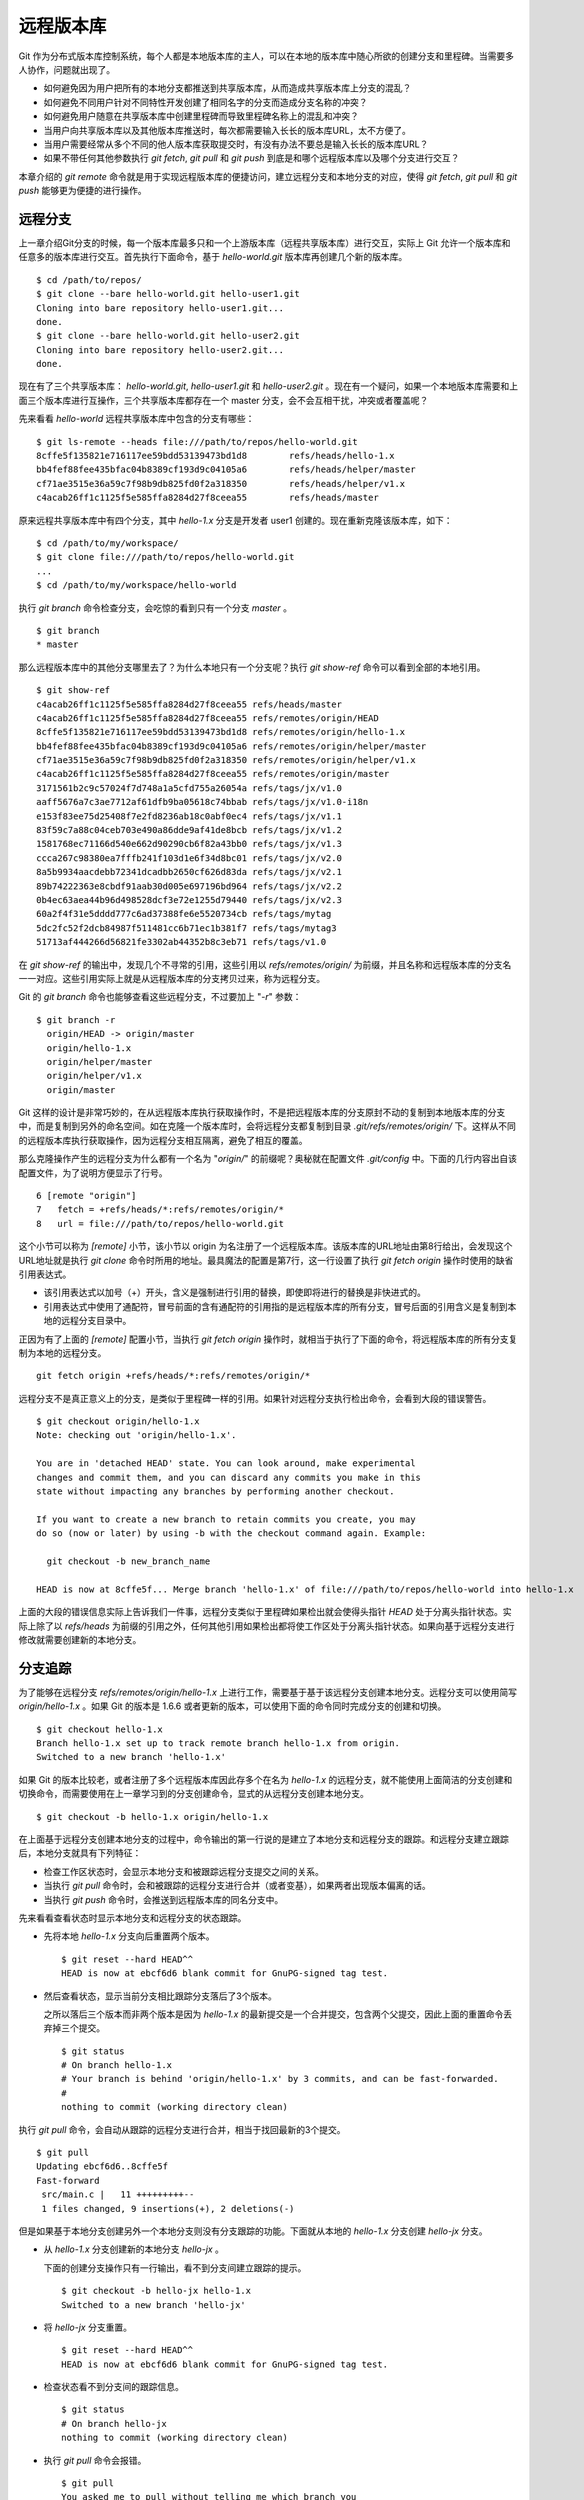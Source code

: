 远程版本库
***********

Git 作为分布式版本库控制系统，每个人都是本地版本库的主人，可以在本地的版本库中随心所欲的创建分支和里程碑。当需要多人协作，问题就出现了。

* 如何避免因为用户把所有的本地分支都推送到共享版本库，从而造成共享版本库上分支的混乱？
* 如何避免不同用户针对不同特性开发创建了相同名字的分支而造成分支名称的冲突？
* 如何避免用户随意在共享版本库中创建里程碑而导致里程碑名称上的混乱和冲突？
* 当用户向共享版本库以及其他版本库推送时，每次都需要输入长长的版本库URL，太不方便了。
* 当用户需要经常从多个不同的他人版本库获取提交时，有没有办法不要总是输入长长的版本库URL？
* 如果不带任何其他参数执行 `git fetch`, `git pull` 和 `git push` 到底是和哪个远程版本库以及哪个分支进行交互？

本章介绍的 `git remote` 命令就是用于实现远程版本库的便捷访问，建立远程分支和本地分支的对应，使得 `git fetch`, `git pull` 和 `git push` 能够更为便捷的进行操作。

远程分支
==============

上一章介绍Git分支的时候，每一个版本库最多只和一个上游版本库（远程共享版本库）进行交互，实际上 Git 允许一个版本库和任意多的版本库进行交互。首先执行下面命令，基于 `hello-world.git` 版本库再创建几个新的版本库。

::

  $ cd /path/to/repos/
  $ git clone --bare hello-world.git hello-user1.git
  Cloning into bare repository hello-user1.git...
  done.
  $ git clone --bare hello-world.git hello-user2.git
  Cloning into bare repository hello-user2.git...
  done.

现在有了三个共享版本库： `hello-world.git`, `hello-user1.git` 和 `hello-user2.git` 。现在有一个疑问，如果一个本地版本库需要和上面三个版本库进行互操作，三个共享版本库都存在一个 master 分支，会不会互相干扰，冲突或者覆盖呢？

先来看看 `hello-world` 远程共享版本库中包含的分支有哪些：

::

  $ git ls-remote --heads file:///path/to/repos/hello-world.git
  8cffe5f135821e716117ee59bdd53139473bd1d8        refs/heads/hello-1.x
  bb4fef88fee435bfac04b8389cf193d9c04105a6        refs/heads/helper/master
  cf71ae3515e36a59c7f98b9db825fd0f2a318350        refs/heads/helper/v1.x
  c4acab26ff1c1125f5e585ffa8284d27f8ceea55        refs/heads/master

原来远程共享版本库中有四个分支，其中 `hello-1.x` 分支是开发者 user1 创建的。现在重新克隆该版本库，如下：

::

  $ cd /path/to/my/workspace/
  $ git clone file:///path/to/repos/hello-world.git
  ...
  $ cd /path/to/my/workspace/hello-world


执行 `git branch` 命令检查分支，会吃惊的看到只有一个分支 `master` 。

::

  $ git branch
  * master

那么远程版本库中的其他分支哪里去了？为什么本地只有一个分支呢？执行 `git show-ref` 命令可以看到全部的本地引用。

::

  $ git show-ref 
  c4acab26ff1c1125f5e585ffa8284d27f8ceea55 refs/heads/master
  c4acab26ff1c1125f5e585ffa8284d27f8ceea55 refs/remotes/origin/HEAD
  8cffe5f135821e716117ee59bdd53139473bd1d8 refs/remotes/origin/hello-1.x
  bb4fef88fee435bfac04b8389cf193d9c04105a6 refs/remotes/origin/helper/master
  cf71ae3515e36a59c7f98b9db825fd0f2a318350 refs/remotes/origin/helper/v1.x
  c4acab26ff1c1125f5e585ffa8284d27f8ceea55 refs/remotes/origin/master
  3171561b2c9c57024f7d748a1a5cfd755a26054a refs/tags/jx/v1.0
  aaff5676a7c3ae7712af61dfb9ba05618c74bbab refs/tags/jx/v1.0-i18n
  e153f83ee75d25408f7e2fd8236ab18c0abf0ec4 refs/tags/jx/v1.1
  83f59c7a88c04ceb703e490a86dde9af41de8bcb refs/tags/jx/v1.2
  1581768ec71166d540e662d90290cb6f82a43bb0 refs/tags/jx/v1.3
  ccca267c98380ea7fffb241f103d1e6f34d8bc01 refs/tags/jx/v2.0
  8a5b9934aacdebb72341dcadbb2650cf626d83da refs/tags/jx/v2.1
  89b74222363e8cbdf91aab30d005e697196bd964 refs/tags/jx/v2.2
  0b4ec63aea44b96d498528dcf3e72e1255d79440 refs/tags/jx/v2.3
  60a2f4f31e5dddd777c6ad37388fe6e5520734cb refs/tags/mytag
  5dc2fc52f2dcb84987f511481cc6b71ec1b381f7 refs/tags/mytag3
  51713af444266d56821fe3302ab44352b8c3eb71 refs/tags/v1.0

在 `git show-ref` 的输出中，发现几个不寻常的引用，这些引用以 `refs/remotes/origin/` 为前缀，并且名称和远程版本库的分支名一一对应。这些引用实际上就是从远程版本库的分支拷贝过来，称为远程分支。

Git 的 `git branch` 命令也能够查看这些远程分支，不过要加上 "`-r`" 参数：

::

  $ git branch -r
    origin/HEAD -> origin/master
    origin/hello-1.x
    origin/helper/master
    origin/helper/v1.x
    origin/master

Git 这样的设计是非常巧妙的，在从远程版本库执行获取操作时，不是把远程版本库的分支原封不动的复制到本地版本库的分支中，而是复制到另外的命名空间。如在克隆一个版本库时，会将远程分支都复制到目录 `.git/refs/remotes/origin/` 下。这样从不同的远程版本库执行获取操作，因为远程分支相互隔离，避免了相互的覆盖。

那么克隆操作产生的远程分支为什么都有一个名为 "`origin/`" 的前缀呢？奥秘就在配置文件 `.git/config` 中。下面的几行内容出自该配置文件，为了说明方便显示了行号。

::

   6 [remote "origin"]
   7   fetch = +refs/heads/*:refs/remotes/origin/*
   8   url = file:///path/to/repos/hello-world.git

这个小节可以称为 `[remote]` 小节，该小节以 origin 为名注册了一个远程版本库。该版本库的URL地址由第8行给出，会发现这个URL地址就是执行 `git clone` 命令时所用的地址。最具魔法的配置是第7行，这一行设置了执行 `git fetch origin` 操作时使用的缺省引用表达式。

* 该引用表达式以加号（+）开头，含义是强制进行引用的替换，即使即将进行的替换是非快进式的。
* 引用表达式中使用了通配符，冒号前面的含有通配符的引用指的是远程版本库的所有分支，冒号后面的引用含义是复制到本地的远程分支目录中。

正因为有了上面的 `[remote]` 配置小节，当执行 `git fetch origin` 操作时，就相当于执行了下面的命令，将远程版本库的所有分支复制为本地的远程分支。

::

  git fetch origin +refs/heads/*:refs/remotes/origin/*


远程分支不是真正意义上的分支，是类似于里程碑一样的引用。如果针对远程分支执行检出命令，会看到大段的错误警告。

::

  $ git checkout origin/hello-1.x
  Note: checking out 'origin/hello-1.x'.

  You are in 'detached HEAD' state. You can look around, make experimental
  changes and commit them, and you can discard any commits you make in this
  state without impacting any branches by performing another checkout.

  If you want to create a new branch to retain commits you create, you may
  do so (now or later) by using -b with the checkout command again. Example:

    git checkout -b new_branch_name

  HEAD is now at 8cffe5f... Merge branch 'hello-1.x' of file:///path/to/repos/hello-world into hello-1.x

上面的大段的错误信息实际上告诉我们一件事，远程分支类似于里程碑如果检出就会使得头指针 `HEAD` 处于分离头指针状态。实际上除了以 `refs/heads` 为前缀的引用之外，任何其他引用如果检出都将使工作区处于分离头指针状态。如果向基于远程分支进行修改就需要创建新的本地分支。

分支追踪
================

为了能够在远程分支 `refs/remotes/origin/hello-1.x` 上进行工作，需要基于基于该远程分支创建本地分支。远程分支可以使用简写 `origin/hello-1.x` 。如果 Git 的版本是 1.6.6 或者更新的版本，可以使用下面的命令同时完成分支的创建和切换。

::

  $ git checkout hello-1.x
  Branch hello-1.x set up to track remote branch hello-1.x from origin.
  Switched to a new branch 'hello-1.x'

如果 Git 的版本比较老，或者注册了多个远程版本库因此存多个在名为 `hello-1.x` 的远程分支，就不能使用上面简洁的分支创建和切换命令，而需要使用在上一章学习到的分支创建命令，显式的从远程分支创建本地分支。

::

  $ git checkout -b hello-1.x origin/hello-1.x

在上面基于远程分支创建本地分支的过程中，命令输出的第一行说的是建立了本地分支和远程分支的跟踪。和远程分支建立跟踪后，本地分支就具有下列特征：

* 检查工作区状态时，会显示本地分支和被跟踪远程分支提交之间的关系。
* 当执行 `git pull` 命令时，会和被跟踪的远程分支进行合并（或者变基），如果两者出现版本偏离的话。
* 当执行 `git push` 命令时，会推送到远程版本库的同名分支中。

先来看看查看状态时显示本地分支和远程分支的状态跟踪。

* 先将本地 `hello-1.x` 分支向后重置两个版本。

  ::

    $ git reset --hard HEAD^^
    HEAD is now at ebcf6d6 blank commit for GnuPG-signed tag test.

* 然后查看状态，显示当前分支相比跟踪分支落后了3个版本。

  之所以落后三个版本而非两个版本是因为 `hello-1.x` 的最新提交是一个合并提交，包含两个父提交，因此上面的重置命令丢弃掉三个提交。

  ::

    $ git status
    # On branch hello-1.x
    # Your branch is behind 'origin/hello-1.x' by 3 commits, and can be fast-forwarded.
    #
    nothing to commit (working directory clean)

执行 `git pull` 命令，会自动从跟踪的远程分支进行合并，相当于找回最新的3个提交。

::

  $ git pull
  Updating ebcf6d6..8cffe5f
  Fast-forward
   src/main.c |   11 +++++++++--
   1 files changed, 9 insertions(+), 2 deletions(-)

但是如果基于本地分支创建另外一个本地分支则没有分支跟踪的功能。下面就从本地的 `hello-1.x` 分支创建 `hello-jx` 分支。

* 从 `hello-1.x` 分支创建新的本地分支 `hello-jx` 。

  下面的创建分支操作只有一行输出，看不到分支间建立跟踪的提示。

  ::

    $ git checkout -b hello-jx hello-1.x
    Switched to a new branch 'hello-jx'

* 将 `hello-jx` 分支重置。

  ::

    $ git reset --hard HEAD^^
    HEAD is now at ebcf6d6 blank commit for GnuPG-signed tag test.

* 检查状态看不到分支间的跟踪信息。

  ::

    $ git status
    # On branch hello-jx
    nothing to commit (working directory clean)

* 执行 `git pull` 命令会报错。

  ::

    $ git pull
    You asked me to pull without telling me which branch you
    want to merge with, and 'branch.hello-jx.merge' in
    your configuration file does not tell me, either. Please
    specify which branch you want to use on the command line and
    try again (e.g. 'git pull <repository> <refspec>').
    See git-pull(1) for details.

    If you often merge with the same branch, you may want to
    use something like the following in your configuration file:

        [branch "hello-jx"]
        remote = <nickname>
        merge = <remote-ref>

        [remote "<nickname>"]
        url = <url>
        fetch = <refspec>

    See git-config(1) for details.

* 将上面命令执行中的错误信息翻译过来，就是：

  ::

    $ git pull
    您让我执行拉回操作，但是没有告诉我您希望使用哪个远程分支进行合并，
    而且也没有通过配置 'branch.hello-jx.merge' 来告诉我。

    请在命令行提供足够的参数，如 'git pull <repository> <refspec>' 。
    或者如果您经常与同一个分支进行合并，可以和该分支建立跟踪。在配置
    中添加如下配置信息：

        [branch "hello-jx"]
        remote = <nickname>
        merge = <remote-ref>

        [remote "<nickname>"]
        url = <url>
        fetch = <refspec>

为什么同样方法建立的分支 `hello-1.x` 和 `hello-jx` ，差距咋就那么大呢？奥秘就在于从远程分支创建本地分支，自动建立了分支间跟踪，而从一个本地分支创建另外一个本地分支则没有。看看配置文件 `.git/config` 中是不是专门为分支 `hello-1.x` 创建了相应的配置信息？

::

   9 [branch "master"]
  10   remote = origin
  11   merge = refs/heads/master
  12 [branch "hello-1.x"]
  13   remote = origin
  14   merge = refs/heads/hello-1.x

其中第9-11行是针对 `master` 分支设置的分支间跟踪，是在版本库克隆的时候自动建立的。而第12-14行是前面基于远程分支创建本地分支时建立的。至于分支 `hello-jx` 则没有建立相关配置。

如果希望在基于一个本地分支创建另外一个本地分支时也能够使用分支间跟踪功能，需要在创建分支时提供 `--track` 参数。下面实践一下。

* 删除之前创建的 `hello-jx` 分支。

  ::

    $ git checkout master
    Switched to branch 'master'
    $ git branch -d hello-jx
    Deleted branch hello-jx (was ebcf6d6).
  
* 使用参数 `--track` 重新基于 `hello-1.x` 创建 `hello-jx` 分支。


  ::

    $ git checkout --track -b hello-jx hello-1.x
    Branch hello-jx set up to track local branch hello-1.x.
    Switched to a new branch 'hello-jx'

* 从 Git 库的配置文件中会看到为 `hello-jx` 分支设置的跟踪。

  因为跟踪的是本版本库的本地分支，所以第16行设置的远程版本库的名字为一个点。

  ::

    15 [branch "hello-jx"]
    16   remote = .
    17   merge = refs/heads/hello-1.x

远程版本库
==============

名为 `origin` 的远程版本库是在版本库克隆时注册的，那么如何注册新的远程版本库呢？下面将版本库 `file:///path/to/repos/hello-user1.git` 以 `new-remote` 为名进行注册。

::

  $ git remote add new-remote file:///path/to/repos/hello-user1.git

如果再打开版本库的配置文件 `.git/config` 会看到新的配置。

::

  12 [remote "new-remote"]
  13   url = file:///path/to/repos/hello-user1.git
  14   fetch = +refs/heads/*:refs/remotes/new-remote/*

执行 `git remote` 命令，可以更为方便的显示已经注册的远程版本库。

::

  $ git remote -v
  new-remote      file:///path/to/repos/hello-user1.git (fetch)
  new-remote      file:///path/to/repos/hello-user1.git (push)
  origin  file:///path/to/repos/hello-world.git (fetch)
  origin  file:///path/to/repos/hello-world.git (push)

现在执行 `git fetch` 并不会从新注册的 new-remote 远程版本库获取，因为当前分支设置的缺省远程版本库为 origin。要想从 new-remote 远程版本库获取，需要为 `git fetch` 命令增加一个参数 `new-remote` 。

::

  $ git fetch new-remote
  From file:///path/to/repos/hello-user1
   * [new branch]      hello-1.x  -> new-remote/hello-1.x
   * [new branch]      helper/master -> new-remote/helper/master
   * [new branch]      helper/v1.x -> new-remote/helper/v1.x
   * [new branch]      master     -> new-remote/master

从上面的命令输出可以看出远程版本库的分支复制到本地版本库前缀为 `new-remote` 的远程分支了。用 `git branch -r` 命令可以看到新增了几个远程分支。

::

  $ git branch -r
    new-remote/hello-1.x
    new-remote/helper/master
    new-remote/helper/v1.x
    new-remote/master
    origin/HEAD -> origin/master
    origin/hello-1.x
    origin/helper/master
    origin/helper/v1.x
    origin/master

**更改远程版本库的地址**

如果远程版本库的URL地址改变，需要更换，该如何处理呢？手工修改 `.git/config` 文件是一种方法，用 `git config` 命令进行更改是第二种方法，还有一种方法是用 `git remote` 命令，如下：

::

  $ git remote set-url new-remote file:///path/to/repos/hello-user2.git

可以看到注册的远程版本库的URL地址已经更改。

::

  $ git remote -v
  new-remote      file:///path/to/repos/hello-user2.git (fetch)
  new-remote      file:///path/to/repos/hello-user2.git (push)
  origin  file:///path/to/repos/hello-world.git (fetch)
  origin  file:///path/to/repos/hello-world.git (push)

从上面的输出中可以发现每一个远程版本库都有两个URL地址，分别是执行 `git fetch` 和 `git push` 命令时用到的URL地址。既然有两个地址，就意味着这两个地址可以不同，用下面的命令可以为推送操作设置单独的 URL 地址。

::

  $ git remote set-url --push new-remote /path/to/repos/hello-user2.git
  $ git remote -v
  new-remote      file:///path/to/repos/hello-user2.git (fetch)
  new-remote      /path/to/repos/hello-user2.git (push)
  origin  file:///path/to/repos/hello-world.git (fetch)
  origin  file:///path/to/repos/hello-world.git (push)

当单独为推送设置了URL后，配置文件 `.git/config` 的对应 `[remote]` 小节也会增加一条新的名为 `pushurl` 的配置。如下：

::

  12 [remote "new-remote"]
  13   url = file:///path/to/repos/hello-user2.git
  14   fetch = +refs/heads/*:refs/remotes/new-remote/*
  15   pushurl = /path/to/repos/hello-user2.git

**更改远程版本库的名称**

如果对远程版本库的注册名称不满意，也可以进行修改。例如将 new-remote 名称修改为 user2 ，使用下面的命令：

::

  $ git remote rename new-remote user2

完成改名后，不但远程版本库的注册名称更改过来了，就连远程分支名称都会自动进行相应的更改。可以通过执行 `git remote` 和 `git branch -r` 命令查看。

::

  $ git remote
  origin
  user2
  $ git branch -r
    origin/HEAD -> origin/master
    origin/hello-1.x
    origin/helper/master
    origin/helper/v1.x
    origin/master
    user2/hello-1.x
    user2/helper/master
    user2/helper/v1.x
    user2/master

**远程版本库更新**

当注册了多个远程版本库并希望获取所有远程版本库的更新，Git 提供了一个简单的命令。

::

  $ git remote update
  Fetching origin
  Fetching user2

如果某个远程版本库不想在执行 `git remote update` 时获得更新，可以通过参数关闭自动更新。例如下面的命令关闭远程版本库 user2 的自动更新。

::

  $ git config remote.user2.skipDefaultUpdate true 
  $ git remote update
  Fetching origin

**删除远程版本库**

如果想要删除注册的远程版本库，用 `git remote` 的 `rm` 子命令可以实现。例如删除注册的 user2 版本库。

::

  $ git remote rm user2

PUSH 和 PULL 操作与远程版本库
===============================

在Git分支一章，已经介绍过对于新建立的本地分支（没有建立和远程分支的追踪），执行 `git push` 命令是不会被推送到远程版本库中，这样的设置是非常安全的，避免了因为误操作将本地分支创建到远程版本库中。当不带任何参数执行 `git push` 命令，实际的执行过程是：

* 如果为当前分支设置了 `<remote>` ，即由配置 `branch.<branchname>.remote` 给出了远程版本库代号，则不带参数执行 `git push` 相当于执行了 `git push <remote>` 。
* 如果没有为当前分支设置 `<remote>` ，则不带参数执行 `git push` 相当于执行了 `git push origin` 。
* 要推送的远程版本库的URL地址由 `remote.<remote>.pushurl` 给出。如果没有配置，则使用 `remote.<remote>.url` 配置的URL地址。
* 如果为注册的远程版本库设置了 `push` 参数，即通过 `remote.<remote>.push` 配置了一个引用表达式，则使用该引用表达式执行推送。
* 否则使用 ":" 作为引用表达式。该表达式的含义是同名分支推送，即对所有在远程版本库有同名分支的本地分支执行推送。
  
  这也就是为什么在一个本地新建分支中执行 `git push` 推送操作不会推送也不会报错的原因，因为远程不存在同名分支，所以根本就没有对该分支执行推送，而推送的是其他分支（如果远程版本库有同名分支的话）。

在Git分支一章，已经知道，如果需要在远程版本库创建分支，需要执行命令： `git push <remote> <new_branch>` 。即通过将本地分支推送到远程版本库的方式在远程版本库创建分支。但是在接下来的使用中会遇到麻烦：不能执行 `git pull` 操作（不带参数）将远程版本库中其他人推送的提交获取到本地。这是因为没有建立本地分支和远程分支的追踪，即没有设置 `branch.<branchname>.remote` 的值和 `branch.<branchname>.merge` 的值。

关于不带参数执行 `git pull` 命令解释如下：

* 如果为当前分支设置了 `<remote>` ，即由配置 `branch.<branchname>.remote` 给出了远程版本库代号，则不带参数执行 `git pull` 相当于执行了 `git pull <remote>` 。
* 如果没有为当前分支设置 `<remote>` ，则不带参数执行 `git pull` 相当于执行了 `git pull origin` 。
* 要获取的远程版本库的URL地址由 `remote.<remote>.url` 给出。
* 如果为注册的远程版本库设置了 `fetch` 参数，即通过 `remote.<remote>.fetch` 配置了一个引用表达式，则使用该引用表达式执行获取操作。
* 接下来要确定合并的分支。如果设定了 `branch.<branchname>.merge` ，则对其设定的分支执行合并，否则报错退出。

在执行 `git pull` 操作的时候可以通过参数 `--rebase` 设置使用变基而非合并操作，将本地分支的改动变基到跟踪分支上。为了避免因为忘记使用 `--rebase` 参数导致提交的合并，可以执行如下命令进行设置。注意将 <branchname> 替换为对应的分支名称。

::

  $ git config branch.<branchname>.rebase true

有了这个设置之后，当工作在 `<branchname>` 分支中执行 `git pull` 命令，则在遇到本地和远程分支出现偏离的时候，采用变基操作。

如果为本地版本库设置参数 `branch.autosetuprebase` 为 `true` ，则在基于远程分支建立本地追踪分支时，会自动配置 `branch.<branchname>.rebase` 参数，在执行 `git pull` 命令时使用变基操作取代缺省的合并操作。

里程碑和远程版本库
====================

远程版本库中的里程碑同步到本地版本库，会使用同样的名称，而不会像分支那样移动到另外的命名空间（远程分支）中，这可能会给本地版本库中的里程碑带来混乱。当和多个远程版本库交互时，这个问题更为严重。

在前面Git里程碑一章中已经介绍了当执行 `git push` 命令推送时，缺省不会将本地创建的里程碑带入远程版本库，这样可以避免远程版本库上里程碑的泛滥。但是执行 `git fetch` 命令从远程版本库获取分支最新提交时，如果获取的提交上建立有里程碑，这些里程碑会被获取到本地版本库。当删除注册的远程版本库时，远程分支会被删除，但是该远程版本库引入的里程碑不会被删除，日积月累本地版本库中的里程碑可能会变得愈加混乱。

可以在执行 `git fetch` 命令的时候，设置不获取里程碑只获取分支及提交。通过提供 `-n` 或者 `--no-tags` 参数可以实现。示例如下：

::

  $ git fetch --no-tags file:///path/to/repos/hello-world.git refs/heads/*:refs/remotes/hello-world/*

在注册远程版本库的时候，也可以使用 `--no-tags` 参数，避免将远程版本库的里程碑引入本地版本库。例如：

::

  $ git remote add --no-tags hell-world file:///path/to/repos/hello-world.git


分支和里程碑的安全性
====================

通过前面章节的探讨，会感觉到Git的使用真的是太方便、太灵活了，但是需要掌握的知识点和窍门也太多了。为了避免没有经验的用户在团队共享的Git版本库中误操作，就需要对版本库进行一些安全上的设置。在本书第5篇Git服务器搭建的相关章节中会具体介绍如何配置用户授权等版本库安全性设置。

实际上Git版本库本身也提供了一些安全机制避免对版本库的破坏。

* 用 reflog 记录对分支的操作历史。

  缺省创建的带工作区的版本库都会包含 `core.logallrefupdates` 为 `true` 的配置，这样在版本库中建立的每个分支都会创建对应的 reflog。但是创建的裸版本库缺省不包含这个设置，也就不会为每个分支设置 reflog。如果团队的规模较小，可能因为分支误操作导致数据丢失，可以考虑为裸版本库添加 `core.logallrefupdates` 的相关配置。

* 关闭非快进式提交。

  如果将配置 `receive.denyNonFastForwards` 设置为 `true` ，则禁止一切非快进式推送。但这个配置有些矫枉过正，更好的方法是搭建基于SSH协议的Git服务器，通过钩子脚本更灵活的进行配置。例如：允许来自某些用户的强制提交，而其他用户不能执行非快进式推送。

* 关闭分支删除功能。

  如果将配置 `receive.denyDeletes` 设置为 `true` ，则禁止删除分支。同样更好的方法是通过架设基于SSH协议的Git服务器，配置分支删除的用户权限。
